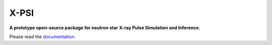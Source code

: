 .. _readme:

X-PSI
=====

**A prototype open-source package for neutron star**
**\ X-ray Pulse Simulation and Inference.**

Please read the `documentation <https://thomasedwardriley.github.io/xpsi/>`_.
